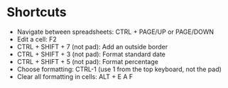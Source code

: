 * Shortcuts

- Navigate between spreadsheets: CTRL + PAGE/UP or PAGE/DOWN
- Edit a cell: F2
- CTRL + SHIFT + 7 (not pad): Add an outside border
- CTRL + SHIFT + 3 (not pad): Format standard date
- CTRL + SHIFT + 5 (not pad): Format percentage
- Choose formatting: CTRL-1 (use 1 from the top keyboard, not the pad)
- Clear all formatting in cells: ALT + E A F


